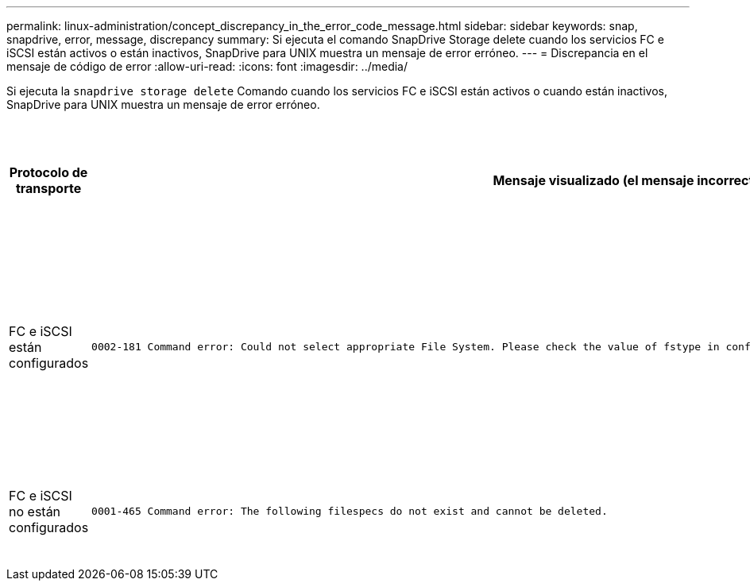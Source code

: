 ---
permalink: linux-administration/concept_discrepancy_in_the_error_code_message.html 
sidebar: sidebar 
keywords: snap, snapdrive, error, message, discrepancy 
summary: Si ejecuta el comando SnapDrive Storage delete cuando los servicios FC e iSCSI están activos o están inactivos, SnapDrive para UNIX muestra un mensaje de error erróneo. 
---
= Discrepancia en el mensaje de código de error
:allow-uri-read: 
:icons: font
:imagesdir: ../media/


[role="lead"]
Si ejecuta la `snapdrive storage delete` Comando cuando los servicios FC e iSCSI están activos o cuando están inactivos, SnapDrive para UNIX muestra un mensaje de error erróneo.

|===
| *Protocolo de transporte* | *Mensaje visualizado (el mensaje incorrecto)* | *Mensaje que debe aparecer en su lugar (el mensaje correcto)* 


 a| 
FC e iSCSI están configurados
 a| 
[listing]
----
0002-181 Command error: Could not select appropriate File System. Please check the value of fstype in config file, and ensure proper file system is configured in the system.
---- a| 
`0002-143 Admin error: Coexistence of linuxiscsi linuxfcp drivers is not supported.`

`Ensure that only one of the drivers is loaded in the host, and then retry.`



 a| 
FC e iSCSI no están configurados
 a| 
[listing]
----
0001-465 Command error: The following filespecs do not exist and cannot be deleted.
---- a| 
`0001-877 Admin error: HBA assistant not found. Commands involving LUNs should fail.`

|===